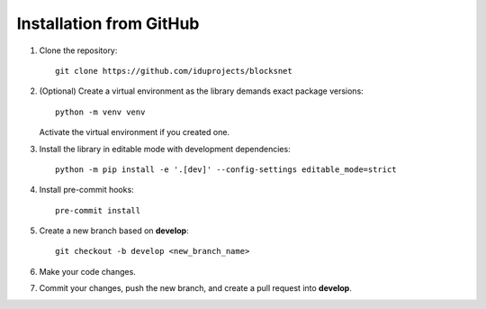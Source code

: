 Installation from GitHub
========================

1. Clone the repository:
   ::

       git clone https://github.com/iduprojects/blocksnet

2. (Optional) Create a virtual environment as the library demands exact package versions:
   ::

       python -m venv venv

   Activate the virtual environment if you created one.

3. Install the library in editable mode with development dependencies:
   ::

       python -m pip install -e '.[dev]' --config-settings editable_mode=strict

4. Install pre-commit hooks:
   ::

       pre-commit install

5. Create a new branch based on **develop**:
   ::

       git checkout -b develop <new_branch_name>

6. Make your code changes.

7. Commit your changes, push the new branch, and create a pull request into **develop**.

